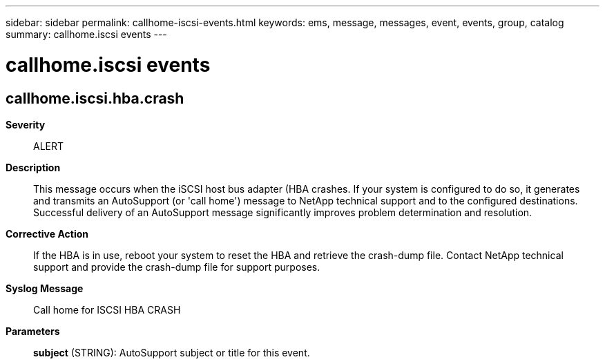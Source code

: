 ---
sidebar: sidebar
permalink: callhome-iscsi-events.html
keywords: ems, message, messages, event, events, group, catalog
summary: callhome.iscsi events
---

= callhome.iscsi events
:toclevels: 1
:hardbreaks:
:nofooter:
:icons: font
:linkattrs:
:imagesdir: ./media/

== callhome.iscsi.hba.crash
*Severity*::
ALERT
*Description*::
This message occurs when the iSCSI host bus adapter (HBA crashes. If your system is configured to do so, it generates and transmits an AutoSupport (or 'call home') message to NetApp technical support and to the configured destinations. Successful delivery of an AutoSupport message significantly improves problem determination and resolution.
*Corrective Action*::
If the HBA is in use, reboot your system to reset the HBA and retrieve the crash-dump file. Contact NetApp technical support and provide the crash-dump file for support purposes.
*Syslog Message*::
Call home for ISCSI HBA CRASH
*Parameters*::
*subject* (STRING): AutoSupport subject or title for this event.
